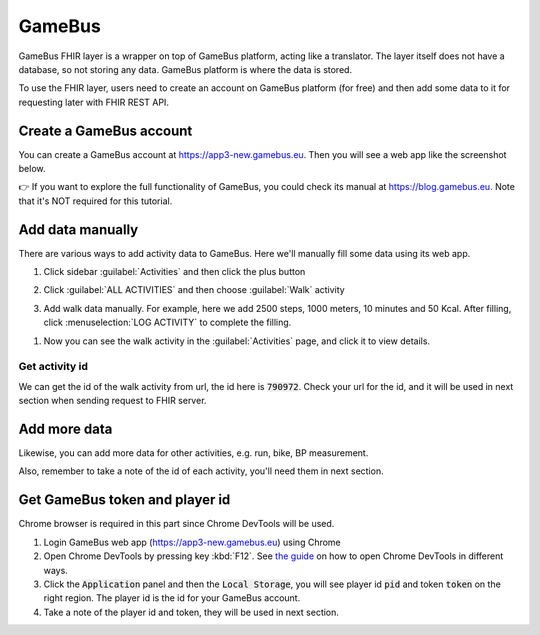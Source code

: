 GameBus
=======

GameBus FHIR layer is a wrapper on top of GameBus platform, acting like a
translator. The layer itself does not have a database, so not storing any data.
GameBus platform is where the data is stored.

To use the FHIR layer, users need to create an account on GameBus platform
(for free) and then add some data to it for requesting later with FHIR REST API.


Create a GameBus account
------------------------

You can create a GameBus account at https://app3-new.gamebus.eu. Then you will
see a web app like the screenshot below.

.. image:: image/gamebus_login.png
  :width: 500
  :alt: GameBus web app

👉 If you want to explore the full functionality of GameBus, you could check
its manual at https://blog.gamebus.eu. Note that it's NOT required for this tutorial.


Add data manually
-----------------

There are various ways to add activity data to GameBus. Here we'll manually
fill some data using its web app.

1. Click sidebar :guilabel:`Activities` and then click the plus button

.. image:: image/gamebus_add_data_01.png
  :width: 500

2. Click :guilabel:`ALL ACTIVITIES` and then choose :guilabel:`Walk` activity

.. image:: image/gamebus_add_data_02.png
  :width: 500

3. Add walk data manually. For example, here we add 2500 steps, 1000 meters,
   10 minutes and 50 Kcal. After filling, click :menuselection:`LOG ACTIVITY` to
   complete the filling.

.. image:: image/gamebus_add_data_03.png
  :width: 500

1. Now you can see the walk activity in the :guilabel:`Activities` page, and
   click it to view details.

.. image:: image/gamebus_add_data_04.png
  :width: 500


Get activity id
"""""""""""""""

We can get the id of the walk activity from url, the id here is :code:`790972`.
Check your url for the id, and it will be used in next section when sending
request to FHIR server.

.. image:: image/gamebus_add_data_05.png
  :width: 500


Add more data
-------------

Likewise, you can add more data for other activities, e.g. run, bike,
BP measurement.

Also, remember to take a note of the id of each activity, you'll need them in
next section.


Get GameBus token and player id
-------------------------------

Chrome browser is required in this part since Chrome DevTools will be used.

1. Login GameBus web app (https://app3-new.gamebus.eu) using Chrome
2. Open Chrome DevTools by pressing key :kbd:`F12`.
   See `the guide <https://developer.chrome.com/docs/devtools/open/>`_ on how to
   open Chrome DevTools in different ways.
3. Click the :code:`Application` panel and then the :code:`Local Storage`, you
   will see player id :code:`pid` and token :code:`token` on the right region.
   The player id is the id for your GameBus account.
4. Take a note of the player id and token, they will be used in next section.

.. image:: image/gamebus_token.png
  :width: 500